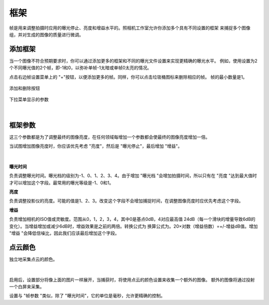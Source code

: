 框架
-------

帧是用来调整拍摄时应用的曝光停止、亮度和增益水平的。照相机工作室允许你添加多个具有不同设置的框架 
来捕捉多个图像组，并对生成的图像的质量进行微调。

添加框架
~~~~~~~~~~~~~~~~~~~~

当一个图像不符合预期要求时，你可以通过添加更多的框架和不同的曝光文件设置来实现更精确的曝光水平。
例如，使用设置为2个不同曝光值的2个帧，即-1和0，以弥补单帧-1太暗或单帧0太亮的情况。

点击右边帧设置菜单上的 "+"按钮，以便添加更多的帧。同样，你可以点击垃圾桶图标来删除相应的帧。
帧的最小数量是1。

.. figure:: images/frames_add_remove.png
    :align: center

    添加和删除按钮

.. figure:: images/frames_dropdown.png
    :align: center
    
    下拉菜单显示的参数

|

框架参数
~~~~~~~~~~~~~~~~~~~~

这三个参数都是为了调整最终的图像亮度，在任何领域每增加一个参数都会使最终的图像亮度增加一倍。

当试图增加图像亮度时，你应该优先考虑 "亮度"，然后是 "曝光停止"，最后增加 "增益"。

.. figure:: images/frames_settings.png
    :align: center
    
|

**曝光时间**

负责调整曝光时间。曝光档的级别为-1、0、1、2、3、4。由于增加 "曝光档 "会增加拍摄时间，所以只有在 "亮度 "达到最大值时才可以增加这个字段。最常用的曝光等级是-1、0和1。


**亮度**

负责调整投影仪的亮度。可能的值是1、2、3。改变这个字段不会增加捕捉时间，在调整图像亮度时应优先考虑这个字段。


**增益**

负责增加相机的ISO值或灵敏度。范围从0，1，2，3，4，其中0是基点0dB，4对应最高值 
24dB（每一个滑块的增量导致6dB的变化）。当增益增加或减少6dB时，增益效果是之前的两倍。转换公式为 
换算公式为。20×对数（增益倍数）=+/-增益dB值。增加 "增益 "会降低信噪比，因此我们应该最后增加这个字段。

点云颜色
~~~~~~~~~~~~~~~~~~~~

独立地采集点云的颜色。

.. figure:: images/point_cloud_color.png
    :align: center
    
|

启用后，设置部分将像上面的图片一样展开，当捕获时，将使用点云的颜色设置来收集一个额外的图像。
额外的图像将通过投射一个白屏来采集。

设置与 "帧参数 "类似，除了 "曝光时间"，它的单位是毫秒，允许更精确的控制。